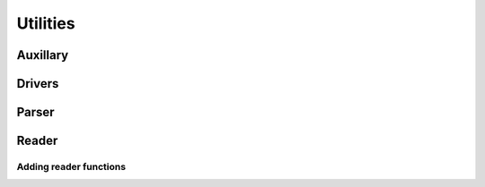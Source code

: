 Utilities
=======================================

Auxillary
---------

Drivers
-------

Parser
------

Reader
------

Adding reader functions
^^^^^^^^^^^^^^^^^^^^^^^
